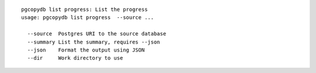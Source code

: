::

   pgcopydb list progress: List the progress
   usage: pgcopydb list progress  --source ... 
   
     --source  Postgres URI to the source database
     --summary List the summary, requires --json
     --json    Format the output using JSON
     --dir     Work directory to use
   
